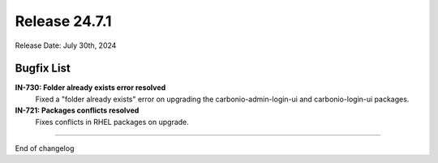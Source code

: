 
Release 24.7.1
==============

Release Date: July 30th, 2024

Bugfix List
-----------

**IN-730: Folder already exists error resolved**
   Fixed a "folder already exists" error on upgrading the carbonio-admin-login-ui and carbonio-login-ui packages.


**IN-721: Packages conflicts resolved**
   Fixes conflicts in RHEL packages on upgrade.

*****

End of changelog
